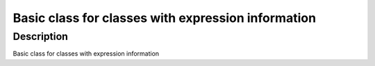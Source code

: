 Basic class for classes with expression information
---------------------------------------------------

Description
~~~~~~~~~~~

Basic class for classes with expression information
